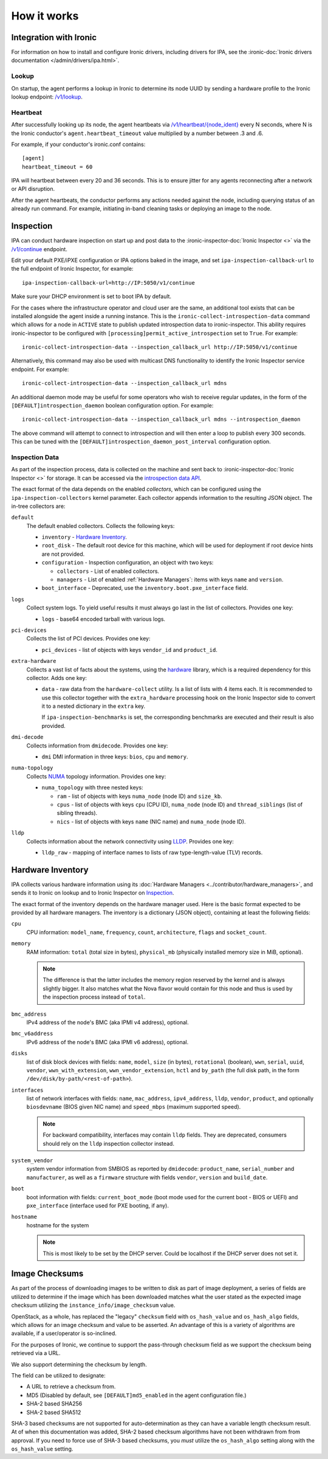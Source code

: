 How it works
============

Integration with Ironic
-----------------------
For information on how to install and configure Ironic drivers, including
drivers for IPA, see the :ironic-doc:`Ironic drivers documentation
</admin/drivers/ipa.html>`.

Lookup
~~~~~~
On startup, the agent performs a lookup in Ironic to determine its node UUID
by sending a hardware profile to the Ironic lookup endpoint:
`/v1/lookup
<https://docs.openstack.org/api-ref/baremetal/?expanded=agent-lookup-detail#agent-lookup>`_.

Heartbeat
~~~~~~~~~
After successfully looking up its node, the agent heartbeats via
`/v1/heartbeat/{node_ident}
<https://docs.openstack.org/api-ref/baremetal/?expanded=agent-heartbeat-detail#agent-heartbeat>`_
every N seconds, where N is the Ironic conductor's ``agent.heartbeat_timeout``
value multiplied by a number between .3 and .6.

For example, if your conductor's ironic.conf contains::

  [agent]
  heartbeat_timeout = 60

IPA will heartbeat between every 20 and 36 seconds. This is to ensure jitter
for any agents reconnecting after a network or API disruption.

After the agent heartbeats, the conductor performs any actions needed against
the node, including querying status of an already run command. For example,
initiating in-band cleaning tasks or deploying an image to the node.

Inspection
----------
IPA can conduct hardware inspection on start up and post data to the
:ironic-inspector-doc:`Ironic Inspector <>` via the `/v1/continue
<https://docs.openstack.org/api-ref/baremetal-introspection/?expanded=ramdisk-callback-detail#ramdisk-callback>`_
endpoint.

Edit your default PXE/iPXE configuration or IPA options baked in the image, and
set ``ipa-inspection-callback-url`` to the full endpoint of Ironic Inspector,
for example::

    ipa-inspection-callback-url=http://IP:5050/v1/continue

Make sure your DHCP environment is set to boot IPA by default.

For the cases where the infrastructure operator and cloud user are the same,
an additional tool exists that can be installed alongside the agent inside
a running instance. This is the ``ironic-collect-introspection-data``
command which allows for a node in ``ACTIVE`` state to publish updated
introspection data to ironic-inspector. This ability requires ironic-inspector
to be configured with ``[processing]permit_active_introspection`` set to
``True``. For example::

    ironic-collect-introspection-data --inspection_callback_url http://IP:5050/v1/continue

Alternatively, this command may also be used with multicast DNS
functionality to identify the Ironic Inspector service endpoint. For example::

    ironic-collect-introspection-data --inspection_callback_url mdns

An additional daemon mode may be useful for some operators who wish to receive
regular updates, in the form of the ``[DEFAULT]introspection_daemon`` boolean
configuration option.
For example::

    ironic-collect-introspection-data --inspection_callback_url mdns --introspection_daemon

The above command will attempt to connect to introspection and will then enter
a loop to publish every 300 seconds. This can be tuned with the
``[DEFAULT]introspection_daemon_post_interval`` configuration option.

Inspection Data
~~~~~~~~~~~~~~~
As part of the inspection process, data is collected on the machine and sent
back to :ironic-inspector-doc:`Ironic Inspector <>` for storage. It can be
accessed via the `introspection data API
<https://docs.openstack.org/api-ref/baremetal-introspection/?expanded=get-introspection-data-detail#get-introspection-data>`_.

The exact format of the data depends on the enabled *collectors*, which can be
configured using the ``ipa-inspection-collectors`` kernel parameter. Each
collector appends information to the resulting JSON object. The in-tree
collectors are:

``default``
    The default enabled collectors. Collects the following keys:

    * ``inventory`` - `Hardware Inventory`_.
    * ``root_disk`` - The default root device for this machine, which will be
      used for deployment if root device hints are not provided.
    * ``configuration`` - Inspection configuration, an object with two keys:

      * ``collectors`` - List of enabled collectors.
      * ``managers`` - List of enabled :ref:`Hardware Managers`: items with
        keys ``name`` and ``version``.

    * ``boot_interface`` - Deprecated, use the
      ``inventory.boot.pxe_interface`` field.

``logs``
    Collect system logs. To yield useful results it must always go last in the
    list of collectors. Provides one key:

    * ``logs`` - base64 encoded tarball with various logs.

``pci-devices``
    Collects the list of PCI devices. Provides one key:

    * ``pci_devices`` - list of objects with keys ``vendor_id`` and
      ``product_id``.

``extra-hardware``
    Collects a vast list of facts about the systems, using the hardware_
    library, which is a required dependency for this collector. Adds one key:

    * ``data`` - raw data from the ``hardware-collect`` utility. Is a list of
      lists with 4 items each. It is recommended to use this collector together
      with the ``extra_hardware`` processing hook on the Ironic Inspector
      side to convert it to a nested dictionary in the ``extra`` key.

      If ``ipa-inspection-benchmarks`` is set, the corresponding benchmarks are
      executed and their result is also provided.

``dmi-decode``
    Collects information from ``dmidecode``. Provides one key:

    * ``dmi`` DMI information in three keys: ``bios``, ``cpu`` and ``memory``.

      .. TODO(dtantsur): figure out details

``numa-topology``
    Collects NUMA_ topology information. Provides one key:

    * ``numa_topology`` with three nested keys:

      * ``ram`` - list of objects with keys ``numa_node`` (node ID) and
        ``size_kb``.
      * ``cpus`` - list of objects with keys ``cpu`` (CPU ID), ``numa_node``
        (node ID) and ``thread_siblings`` (list of sibling threads).
      * ``nics`` - list of objects with keys ``name`` (NIC name) and
        ``numa_node`` (node ID).

``lldp``
    Collects information about the network connectivity using LLDP_. Provides
    one key:

    * ``lldp_raw`` - mapping of interface names to lists of raw
      type-length-value (TLV) records.

.. _hardware: https://pypi.org/project/hardware/
.. _NUMA: https://en.wikipedia.org/wiki/Non-uniform_memory_access
.. _LLDP: https://en.wikipedia.org/wiki/Link_Layer_Discovery_Protocol

.. _hardware-inventory:

Hardware Inventory
------------------
IPA collects various hardware information using its
:doc:`Hardware Managers <../contributor/hardware_managers>`,
and sends it to Ironic on lookup and to Ironic Inspector on Inspection_.

The exact format of the inventory depends on the hardware manager used.
Here is the basic format expected to be provided by all hardware managers.
The inventory is a dictionary (JSON object), containing at least the following
fields:

``cpu``
    CPU information: ``model_name``, ``frequency``, ``count``,
    ``architecture``, ``flags`` and ``socket_count``.

``memory``
    RAM information: ``total`` (total size in bytes), ``physical_mb``
    (physically installed memory size in MiB, optional).

    .. note::
        The difference is that the latter includes the memory region reserved
        by the kernel and is always slightly bigger. It also matches what
        the Nova flavor would contain for this node and thus is used by the
        inspection process instead of ``total``.

``bmc_address``
    IPv4 address of the node's BMC (aka IPMI v4 address), optional.

``bmc_v6address``
    IPv6 address of the node's BMC (aka IPMI v6 address), optional.

``disks``
    list of disk block devices with fields: ``name``, ``model``,
    ``size`` (in bytes), ``rotational`` (boolean), ``wwn``, ``serial``,
    ``uuid``, ``vendor``, ``wwn_with_extension``, ``wwn_vendor_extension``,
    ``hctl`` and ``by_path`` (the full disk path, in the form
    ``/dev/disk/by-path/<rest-of-path>``).

``interfaces``
    list of network interfaces with fields: ``name``, ``mac_address``,
    ``ipv4_address``, ``lldp``, ``vendor``, ``product``, and optionally
    ``biosdevname`` (BIOS given NIC name) and ``speed_mbps`` (maximum supported
    speed).

    .. note::
       For backward compatibility, interfaces may contain ``lldp`` fields.
       They are deprecated, consumers should rely on the ``lldp`` inspection
       collector instead.

``system_vendor``
    system vendor information from SMBIOS as reported by ``dmidecode``:
    ``product_name``, ``serial_number`` and ``manufacturer``, as well as
    a ``firmware`` structure with fields ``vendor``, ``version`` and
    ``build_date``.

``boot``
    boot information with fields: ``current_boot_mode`` (boot mode used for
    the current boot - BIOS or UEFI) and ``pxe_interface`` (interface used
    for PXE booting, if any).

``hostname``
    hostname for the system

    .. note::
        This is most likely to be set by the DHCP server. Could be localhost
        if the DHCP server does not set it.

Image Checksums
---------------

As part of the process of downloading images to be written to disk as part of
image deployment, a series of fields are utilized to determine if the
image which has been downloaded matches what the user stated as the expected
image checksum utilizing the ``instance_info/image_checksum`` value.

OpenStack, as a whole, has replaced the "legacy" ``checksum`` field with
``os_hash_value`` and ``os_hash_algo`` fields, which allows for an image
checksum and value to be asserted. An advantage of this is a variety of
algorithms are available, if a user/operator is so-inclined.

For the purposes of Ironic, we continue to support the pass-through checksum
field as we support the checksum being retrieved via a URL.

We also support determining the checksum by length.

The field can be utilized to designate:

* A URL to retrieve a checksum from.
* MD5 (Disabled by default, see ``[DEFAULT]md5_enabled`` in the agent
  configuration file.)
* SHA-2 based SHA256
* SHA-2 based SHA512

SHA-3 based checksums are not supported for auto-determination as they can
have a variable length checksum result. At of when this documentation was
added, SHA-2 based checksum algorithms have not been withdrawn from from
approval. If you need to force use of SHA-3 based checksums, you *must*
utilize the ``os_hash_algo`` setting along with the ``os_hash_value``
setting.
